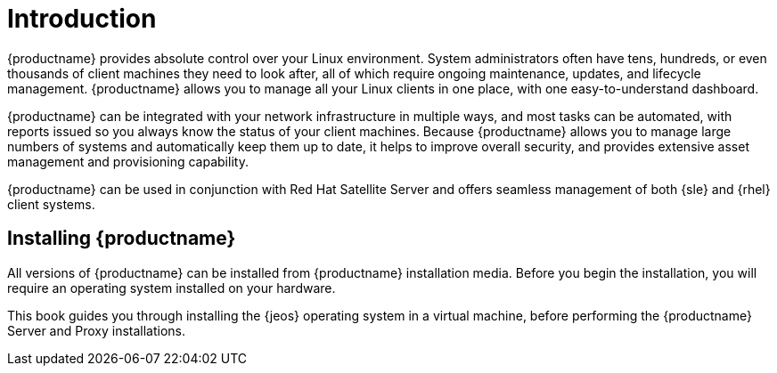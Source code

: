 [[installation-intro]]
= Introduction





{productname} provides absolute control over your Linux environment.
System administrators often have tens, hundreds, or even thousands of client machines they need to look after, all of which require ongoing maintenance, updates, and lifecycle management.
{productname} allows you to manage all your Linux clients in one place, with one easy-to-understand dashboard.

{productname} can be integrated with your network infrastructure in multiple ways, and most tasks can be automated, with reports issued so you always know the status of your client machines.
Because {productname} allows you to manage large numbers of systems and automatically keep them up to date, it helps to improve overall security, and provides extensive asset management and provisioning capability.

{productname} can be used in conjunction with Red Hat Satellite Server and offers seamless management of both {sle} and {rhel} client systems.



== Installing {productname}

ifeval::[{productname} == "SUSE Manager"]

From {slsa}{nbsp}15{nbsp}SP1, {susemgr} Server and Proxy are available as base products, and can be installed with the {slsa} Unified Installer.
This is the simplest method of installation, and the primary method described in this book.

endif::[]

All versions of {productname} can be installed from {productname} installation media.
Before you begin the installation, you will require an operating system installed on your hardware.

This book guides you through installing the {jeos} operating system in a virtual machine, before performing the {productname} Server and Proxy installations.

